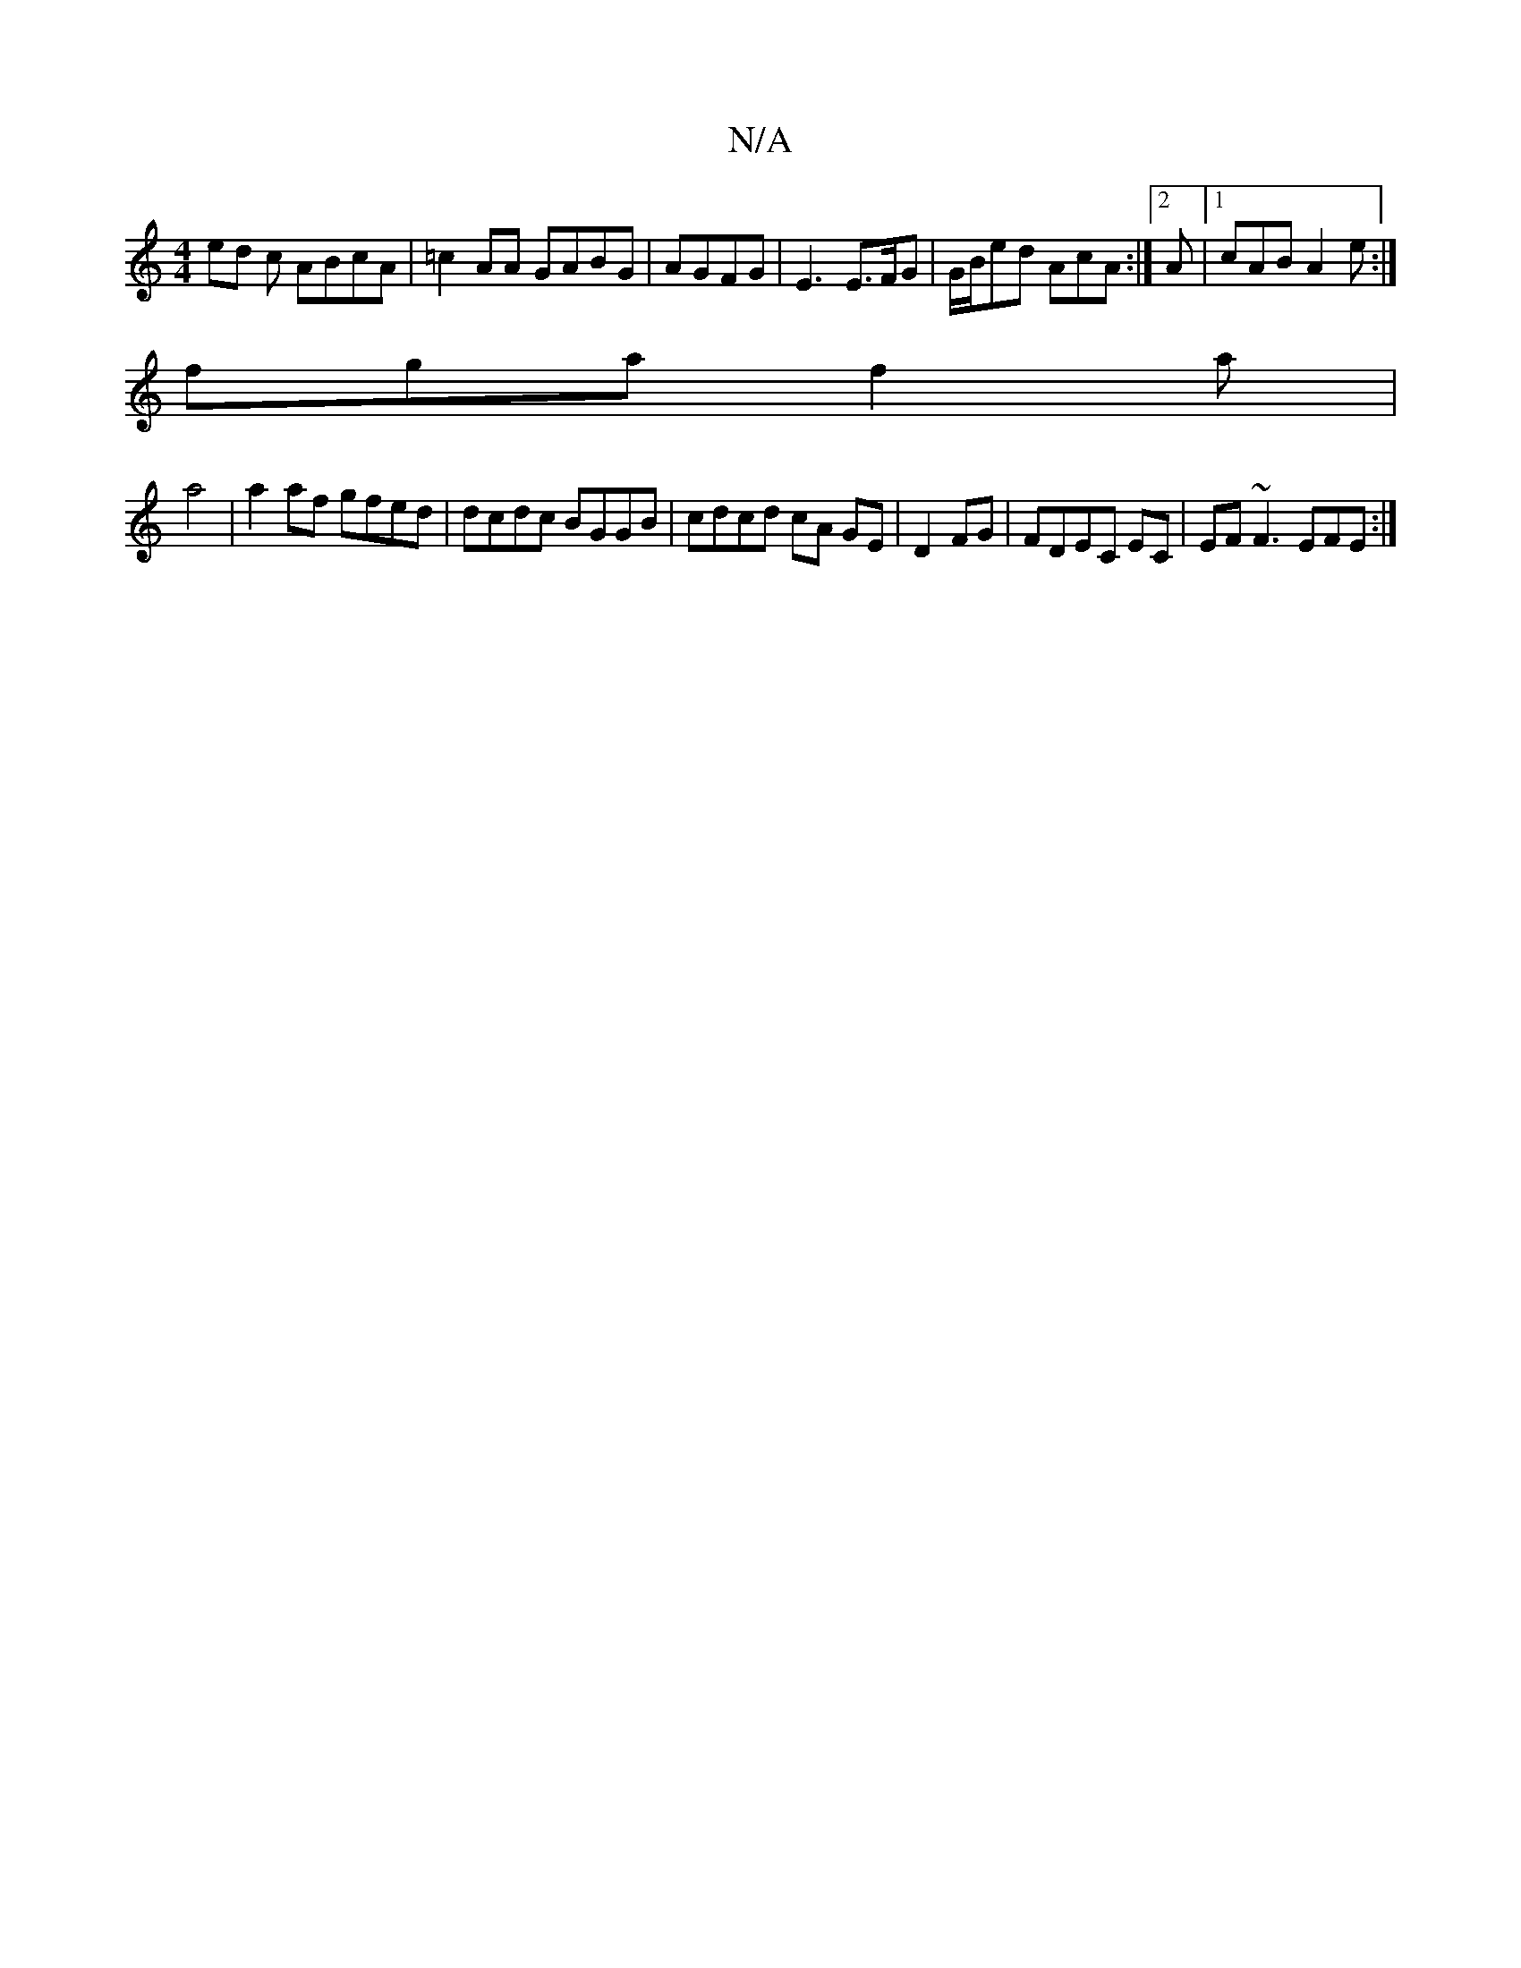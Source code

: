 X:1
T:N/A
M:4/4
R:N/A
K:Cmajor
ed c ABcA|=c2AA GABG|AGFG | E3 E>FG |G/B/ed AcA :|[2 A |1 cAB A2e:|
fga f2 a|
a4|a2af gfed|dcdc BGGB|cdcd cA GE|D2 FG | FDEC EC | EF~F3 EFE:|

AGG ~E3|GAB ABc|
~e2 cA/F/ E dBB | dcA B2 | fed fed | BAG